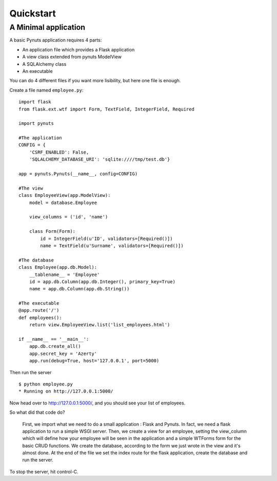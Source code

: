 Quickstart
==========

A Minimal application
---------------------

A basic Pynuts application requires 4 parts:

- An application file which provides a Flask application
- A view class extended from pynuts ModelView
- A SQLAlchemy class 
- An executable

You can do 4 different files if you want more lisibility, but here one file is enough.

Create a file named ``employee.py``::

    import flask
    from flask.ext.wtf import Form, TextField, IntegerField, Required

    import pynuts    

    #The application
    CONFIG = {
        'CSRF_ENABLED': False,
        'SQLALCHEMY_DATABASE_URI': 'sqlite:////tmp/test.db'}

    app = pynuts.Pynuts(__name__, config=CONFIG)
    
    #The view
    class EmployeeView(app.ModelView):
        model = database.Employee

        view_columns = ('id', 'name')
    
        class Form(Form):
            id = IntegerField(u'ID', validators=[Required()])
            name = TextField(u'Surname', validators=[Required()])

    #The database
    class Employee(app.db.Model):
        __tablename__ = 'Employee'
        id = app.db.Column(app.db.Integer(), primary_key=True)
        name = app.db.Column(app.db.String())

    #The executable
    @app.route('/')
    def employees():
        return view.EmployeeView.list('list_employees.html')

    if __name__ == '__main__':
        app.db.create_all()
        app.secret_key = 'Azerty'
        app.run(debug=True, host='127.0.0.1', port=5000)


Then run the server ::

    $ python employee.py
    * Running on http://127.0.0.1:5000/

Now head over to http://127.0.0.1:5000/, and you should see your list of employees.

So what did that code do?

    First, we import what we need to do a small application : Flask and Pynuts. In fact, we need a flask application to run a simple WSGI server. Then, we create a view for an employee, setting the view_column which will define how your employee will be seen in the application and a simple WTForms form for the basic CRUD functions. We create the database, according to the form we just wrote in the view and it's almost done.
    At the end of the file we set the index route for the flask application, create the database and run the server.

To stop the server, hit control-C.

.. seealso::
  `How to run a simple flask application <http://flask.pocoo.org/docs/quickstart/>`_
